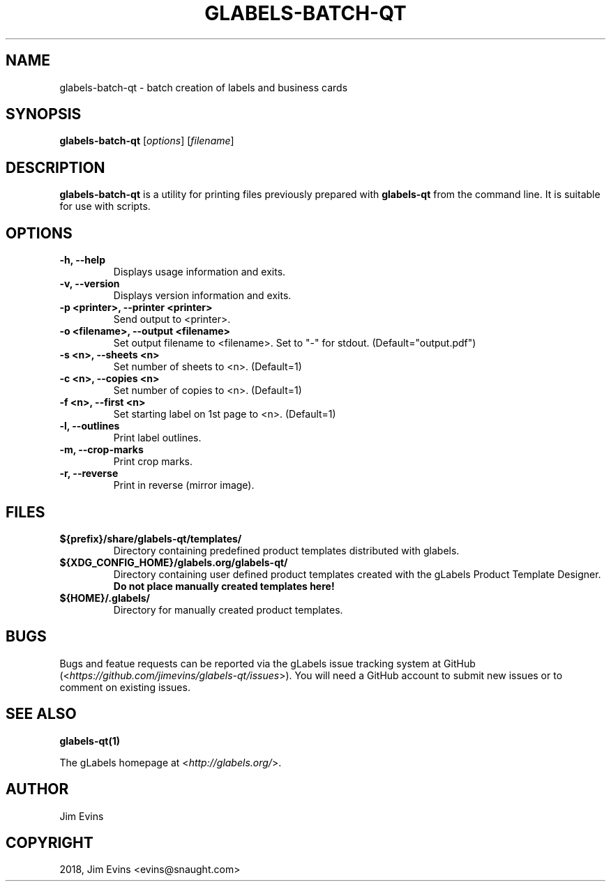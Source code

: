 .\" Man page generated from reStructuredText.
.
.TH "GLABELS-BATCH-QT" "1" "Apr 29, 2019" "" "gLabels"
.SH NAME
glabels-batch-qt \- batch creation of labels and business cards
.
.nr rst2man-indent-level 0
.
.de1 rstReportMargin
\\$1 \\n[an-margin]
level \\n[rst2man-indent-level]
level margin: \\n[rst2man-indent\\n[rst2man-indent-level]]
-
\\n[rst2man-indent0]
\\n[rst2man-indent1]
\\n[rst2man-indent2]
..
.de1 INDENT
.\" .rstReportMargin pre:
. RS \\$1
. nr rst2man-indent\\n[rst2man-indent-level] \\n[an-margin]
. nr rst2man-indent-level +1
.\" .rstReportMargin post:
..
.de UNINDENT
. RE
.\" indent \\n[an-margin]
.\" old: \\n[rst2man-indent\\n[rst2man-indent-level]]
.nr rst2man-indent-level -1
.\" new: \\n[rst2man-indent\\n[rst2man-indent-level]]
.in \\n[rst2man-indent\\n[rst2man-indent-level]]u
..
.SH SYNOPSIS
.sp
\fBglabels\-batch\-qt\fP [\fIoptions\fP] [\fIfilename\fP]
.SH DESCRIPTION
.sp
\fBglabels\-batch\-qt\fP is a utility for printing files previously
prepared with \fBglabels\-qt\fP from the command line.  It is suitable
for use with scripts.
.SH OPTIONS
.INDENT 0.0
.TP
.B \-h, \-\-help
Displays usage information and exits.
.UNINDENT
.INDENT 0.0
.TP
.B \-v, \-\-version
Displays version information and exits.
.UNINDENT
.INDENT 0.0
.TP
.B \-p <printer>, \-\-printer <printer>
Send output to <printer>.
.UNINDENT
.INDENT 0.0
.TP
.B \-o <filename>, \-\-output <filename>
Set output filename to <filename>. Set to "\-" for stdout.
(Default="output.pdf")
.UNINDENT
.INDENT 0.0
.TP
.B \-s <n>, \-\-sheets <n>
Set number of sheets to <n>. (Default=1)
.UNINDENT
.INDENT 0.0
.TP
.B \-c <n>, \-\-copies <n>
Set number of copies to <n>. (Default=1)
.UNINDENT
.INDENT 0.0
.TP
.B \-f <n>, \-\-first <n>
Set starting label on 1st page to <n>. (Default=1)
.UNINDENT
.INDENT 0.0
.TP
.B \-l, \-\-outlines
Print label outlines.
.UNINDENT
.INDENT 0.0
.TP
.B \-m, \-\-crop\-marks
Print crop marks.
.UNINDENT
.INDENT 0.0
.TP
.B \-r, \-\-reverse
Print in reverse (mirror image).
.UNINDENT
.SH FILES
.INDENT 0.0
.TP
.B ${prefix}/share/glabels\-qt/templates/
Directory containing predefined product templates distributed with glabels.
.UNINDENT
.INDENT 0.0
.TP
.B ${XDG_CONFIG_HOME}/glabels.org/glabels\-qt/
Directory containing user defined product templates created with the
gLabels Product Template Designer.  \fBDo not place manually created
templates here!\fP
.UNINDENT
.INDENT 0.0
.TP
.B ${HOME}/.glabels/
Directory for manually created product templates.
.UNINDENT
.SH BUGS
.sp
Bugs and featue requests can be reported via the gLabels issue tracking system at GitHub (<\fI\%https://github.com/jimevins/glabels\-qt/issues\fP>).  You will need a GitHub account to submit new issues or to comment on existing issues.
.SH SEE ALSO
.sp
\fBglabels\-qt(1)\fP
.sp
The gLabels homepage at <\fI\%http://glabels.org/\fP>.
.SH AUTHOR
Jim Evins
.SH COPYRIGHT
2018, Jim Evins <evins@snaught.com>
.\" Generated by docutils manpage writer.
.

